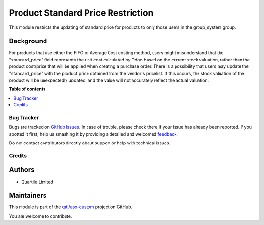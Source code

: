 ==================================
Product Standard Price Restriction
==================================

.. !!!!!!!!!!!!!!!!!!!!!!!!!!!!!!!!!!!!!!!!!!!!!!!!!!!!
   !! This file is generated by oca-gen-addon-readme !!
   !! changes will be overwritten.                   !!
   !!!!!!!!!!!!!!!!!!!!!!!!!!!!!!!!!!!!!!!!!!!!!!!!!!!!

.. |badge1| image:: https://img.shields.io/badge/maturity-Beta-yellow.png
    :target: https://odoo-community.org/page/development-status
    :alt: Beta
.. |badge2| image:: https://img.shields.io/badge/licence-AGPL--3-blue.png
    :target: http://www.gnu.org/licenses/agpl-3.0-standalone.html
    :alt: License: AGPL-3
.. |badge3| image:: https://img.shields.io/badge/github-qrtl%2Fasx--custom-lightgray.png?logo=github
    :target: https://github.com/qrtl/asx-custom/tree/12.0/product_standard_price_restriction
    :alt: qrtl/asx-custom

|badge1| |badge2| |badge3| 

This module restricts the updating of standard price for products to only those users
in the group_system group.

Background
~~~~~~~~~~

For products that use either the FIFO or Average Cost costing method, users might misunderstand
that the "standard_price" field represents the unit cost calculated by Odoo based on the current
stock valuation, rather than the product cost/price that will be applied when creating a purchase order.
There is a possibility that users may update the "standard_price" with the product price obtained from
the vendor's pricelist. If this occurs, the stock valuation of the product will be unexpectedly updated,
and the value will not accurately reflect the actual valuation.

**Table of contents**

.. contents::
   :local:

Bug Tracker
===========

Bugs are tracked on `GitHub Issues <https://github.com/qrtl/asx-custom/issues>`_.
In case of trouble, please check there if your issue has already been reported.
If you spotted it first, help us smashing it by providing a detailed and welcomed
`feedback <https://github.com/qrtl/asx-custom/issues/new?body=module:%20product_standard_price_restriction%0Aversion:%2012.0%0A%0A**Steps%20to%20reproduce**%0A-%20...%0A%0A**Current%20behavior**%0A%0A**Expected%20behavior**>`_.

Do not contact contributors directly about support or help with technical issues.

Credits
=======

Authors
~~~~~~~

* Quartile Limited

Maintainers
~~~~~~~~~~~

This module is part of the `qrtl/asx-custom <https://github.com/qrtl/asx-custom/tree/12.0/product_standard_price_restriction>`_ project on GitHub.

You are welcome to contribute.

